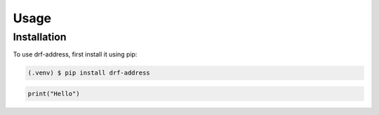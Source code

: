 Usage
=====

Installation
------------

To use drf-address, first install it using pip:

.. code-block:: console

   (.venv) $ pip install drf-address

.. code-block:: python3

    print("Hello")

.. glossary::

   environment
      A structure where information about all documents under the root is
      saved, and used for cross-referencing.  The environment is pickled
      after the parsing stage, so that successive runs only need to read
      and parse new and changed documents.

   source directory
      The directory which, including its subdirectories, contains all
      source files for one Sphinx project.

.. sectionauthor:: Guido van Rossum <guido@python.org>
.. codeauthor:: Guido van Rossum <guido@python.org>
